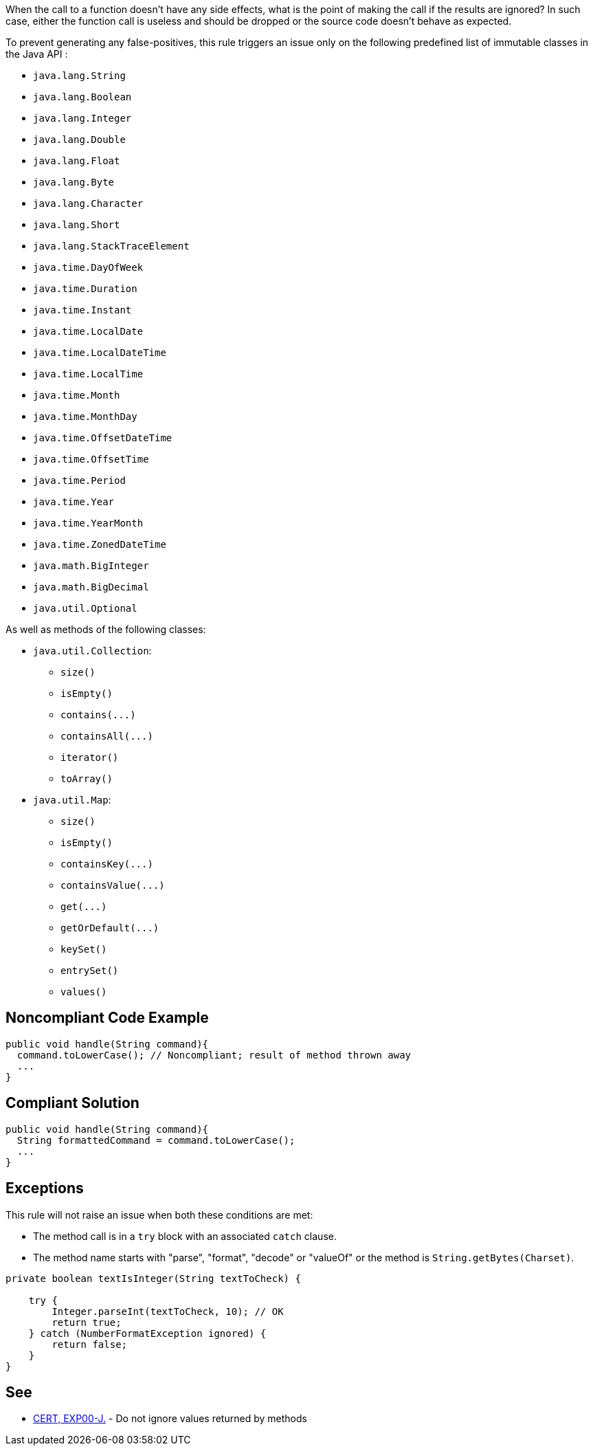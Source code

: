 When the call to a function doesn't have any side effects, what is the point of making the call if the results are ignored? In such case, either the function call is useless and should be dropped or the source code doesn't behave as expected.


To prevent generating any false-positives, this rule triggers an issue only on the following predefined list of immutable classes in the Java API :

* ``++java.lang.String++``
* ``++java.lang.Boolean++``
* ``++java.lang.Integer++``
* ``++java.lang.Double++``
* ``++java.lang.Float++``
* ``++java.lang.Byte++``
* ``++java.lang.Character++``
* ``++java.lang.Short++``
* ``++java.lang.StackTraceElement++``
* ``++java.time.DayOfWeek++``
* ``++java.time.Duration++``
* ``++java.time.Instant++``
* ``++java.time.LocalDate++``
* ``++java.time.LocalDateTime++``
* ``++java.time.LocalTime++``
* ``++java.time.Month++``
* ``++java.time.MonthDay++``
* ``++java.time.OffsetDateTime++``
* ``++java.time.OffsetTime++``
* ``++java.time.Period++``
* ``++java.time.Year++``
* ``++java.time.YearMonth++``
* ``++java.time.ZonedDateTime++``
* ``++java.math.BigInteger++``
* ``++java.math.BigDecimal++``
* ``++java.util.Optional++``

As well as methods of the following classes:

* ``++java.util.Collection++``:
** ``++size()++``
** ``++isEmpty()++``
** ``++contains(...)++``
** ``++containsAll(...)++``
** ``++iterator()++``
** ``++toArray()++``

* ``++java.util.Map++``:
** ``++size()++``
** ``++isEmpty()++``
** ``++containsKey(...)++``
** ``++containsValue(...)++``
** ``++get(...)++``
** ``++getOrDefault(...)++``
** ``++keySet()++``
** ``++entrySet()++``
** ``++values()++``

== Noncompliant Code Example

----
public void handle(String command){
  command.toLowerCase(); // Noncompliant; result of method thrown away
  ...
}
----

== Compliant Solution

----
public void handle(String command){
  String formattedCommand = command.toLowerCase();
  ...
}
----

== Exceptions

This rule will not raise an issue when both these conditions are met:

* The method call is in a ``++try++`` block with an associated ``++catch++`` clause.
* The method name starts with "parse", "format", "decode" or "valueOf" or the method is ``++String.getBytes(Charset)++``.

----
private boolean textIsInteger(String textToCheck) {

    try {
        Integer.parseInt(textToCheck, 10); // OK
        return true;
    } catch (NumberFormatException ignored) {
        return false;
    }
}
----

== See

* https://wiki.sei.cmu.edu/confluence/x/xzdGBQ[CERT, EXP00-J.] - Do not ignore values returned by methods
